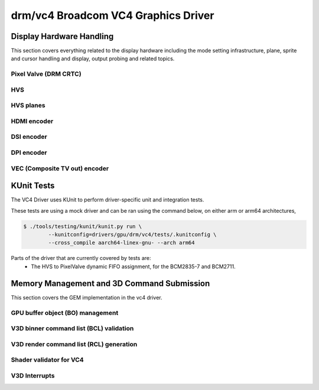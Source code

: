 =====================================
 drm/vc4 Broadcom VC4 Graphics Driver
=====================================

.. kernel-doc:: drivers/gpu/drm/vc4/vc4_drv.c
   :doc: Broadcom VC4 Graphics Driver

Display Hardware Handling
=========================

This section covers everything related to the display hardware including
the mode setting infrastructure, plane, sprite and cursor handling and
display, output probing and related topics.

Pixel Valve (DRM CRTC)
----------------------

.. kernel-doc:: drivers/gpu/drm/vc4/vc4_crtc.c
   :doc: VC4 CRTC module

HVS
---

.. kernel-doc:: drivers/gpu/drm/vc4/vc4_hvs.c
   :doc: VC4 HVS module.

HVS planes
----------

.. kernel-doc:: drivers/gpu/drm/vc4/vc4_plane.c
   :doc: VC4 plane module

HDMI encoder
------------

.. kernel-doc:: drivers/gpu/drm/vc4/vc4_hdmi.c
   :doc: VC4 Falcon HDMI module

DSI encoder
-----------

.. kernel-doc:: drivers/gpu/drm/vc4/vc4_dsi.c
   :doc: VC4 DSI0/DSI1 module

DPI encoder
-----------

.. kernel-doc:: drivers/gpu/drm/vc4/vc4_dpi.c
   :doc: VC4 DPI module

VEC (Composite TV out) encoder
------------------------------

.. kernel-doc:: drivers/gpu/drm/vc4/vc4_vec.c
   :doc: VC4 SDTV module

KUnit Tests
===========

The VC4 Driver uses KUnit to perform driver-specific unit and
integration tests.

These tests are using a mock driver and can be ran using the
command below, on either arm or arm64 architectures,

.. code-block:: bash

	$ ./tools/testing/kunit/kunit.py run \
		--kunitconfig=drivers/gpu/drm/vc4/tests/.kunitconfig \
		--cross_compile aarch64-linex-gnu- --arch arm64

Parts of the driver that are currently covered by tests are:
 * The HVS to PixelValve dynamic FIFO assignment, for the BCM2835-7
   and BCM2711.

Memory Management and 3D Command Submission
===========================================

This section covers the GEM implementation in the vc4 driver.

GPU buffer object (BO) management
---------------------------------

.. kernel-doc:: drivers/gpu/drm/vc4/vc4_bo.c
   :doc: VC4 GEM BO management support

V3D binner command list (BCL) validation
----------------------------------------

.. kernel-doc:: drivers/gpu/drm/vc4/vc4_validate.c
   :doc: Command list validator for VC4.

V3D render command list (RCL) generation
----------------------------------------

.. kernel-doc:: drivers/gpu/drm/vc4/vc4_render_cl.c
   :doc: Render command list generation

Shader validator for VC4
---------------------------
.. kernel-doc:: drivers/gpu/drm/vc4/vc4_validate_shaders.c
   :doc: Shader validator for VC4.

V3D Interrupts
--------------

.. kernel-doc:: drivers/gpu/drm/vc4/vc4_irq.c
   :doc: Interrupt management for the V3D engine
